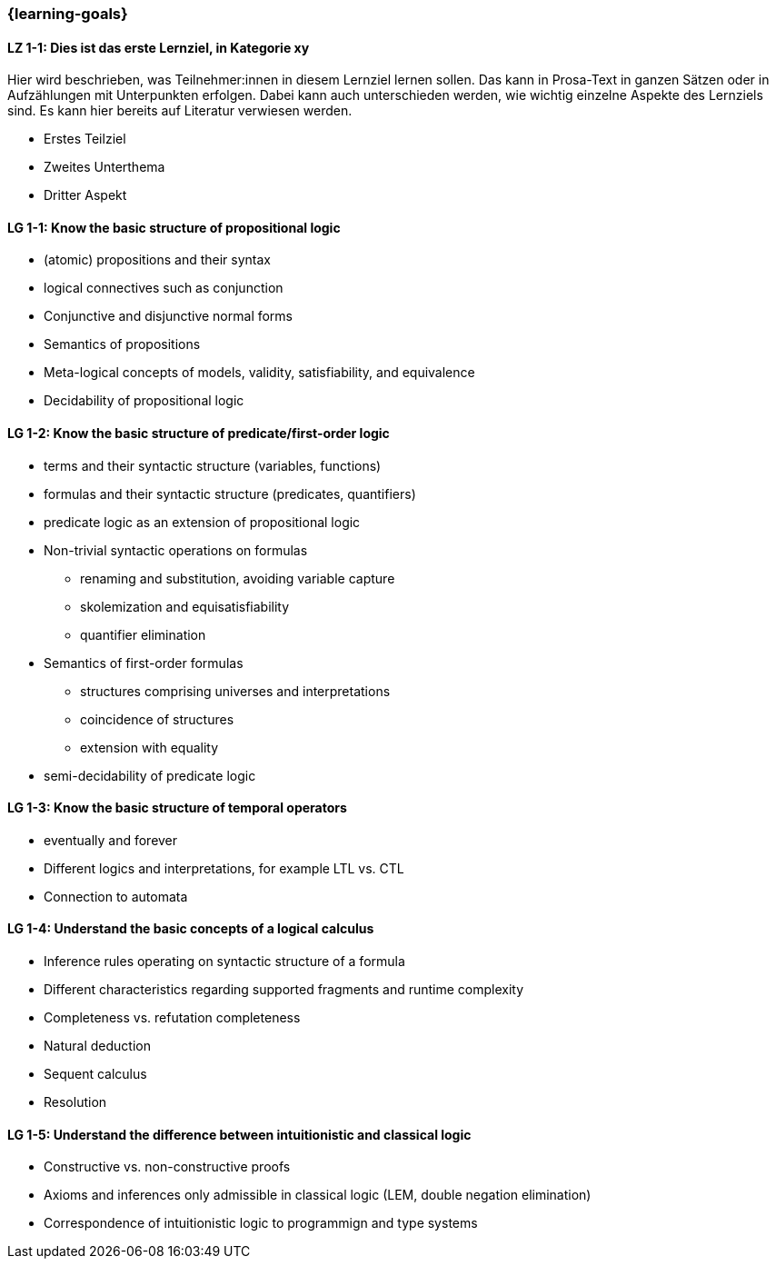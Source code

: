 === {learning-goals}

// tag::DE[]
[[LZ-1-1]]
==== LZ 1-1: Dies ist das erste Lernziel, in Kategorie xy
Hier wird beschrieben, was Teilnehmer:innen in diesem Lernziel lernen sollen. Das kann in Prosa-Text
in ganzen Sätzen oder in Aufzählungen mit Unterpunkten erfolgen. Dabei kann auch unterschieden werden,
wie wichtig einzelne Aspekte des Lernziels sind. Es kann hier bereits auf Literatur verwiesen werden.

* Erstes Teilziel
* Zweites Unterthema
* Dritter Aspekt


// end::DE[]

// tag::EN[]
[[LG-1-1]]
==== LG 1-1: Know the basic structure of propositional logic

* (atomic) propositions and their syntax
* logical connectives such as conjunction
* Conjunctive and disjunctive normal forms
* Semantics of propositions
* Meta-logical concepts of models, validity, satisfiability, and equivalence
* Decidability of propositional logic

[[LG-1-2]]
==== LG 1-2: Know the basic structure of predicate/first-order logic

* terms and their syntactic structure (variables, functions)
* formulas and their syntactic structure (predicates, quantifiers)
* predicate logic as an extension of propositional logic
* Non-trivial syntactic operations on formulas
** renaming and substitution, avoiding variable capture
** skolemization and equisatisfiability
** quantifier elimination
* Semantics of first-order formulas
** structures comprising universes and interpretations
** coincidence of structures
** extension with equality
* semi-decidability of predicate logic

[[LG-1-3]]
==== LG 1-3: Know the basic structure of temporal operators

* eventually and forever
* Different logics and interpretations, for example LTL vs. CTL
* Connection to automata

[[LG-1-4]]
==== LG 1-4: Understand the basic concepts of a logical calculus

* Inference rules operating on syntactic structure of a formula
* Different characteristics regarding supported fragments and runtime complexity
* Completeness vs. refutation completeness
* Natural deduction
* Sequent calculus
* Resolution

[[LG-1-5]]
==== LG 1-5: Understand the difference between intuitionistic and classical logic

* Constructive vs. non-constructive proofs
* Axioms and inferences only admissible in classical logic (LEM, double negation elimination)
* Correspondence of intuitionistic logic to programmign and type systems
// end::EN[]
